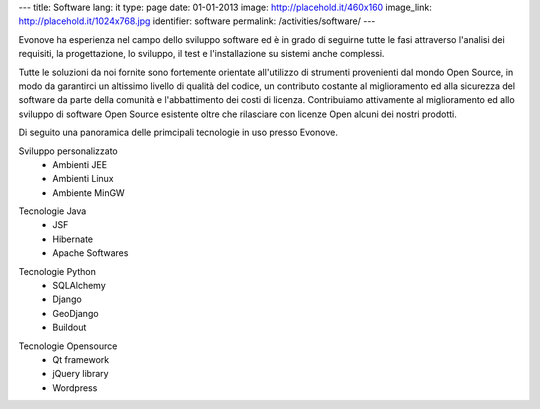 ---
title: Software
lang: it
type: page
date: 01-01-2013
image: http://placehold.it/460x160
image_link: http://placehold.it/1024x768.jpg
identifier: software
permalink: /activities/software/
---

Evonove ha esperienza nel campo dello sviluppo software ed è in grado di
seguirne tutte le fasi attraverso l'analisi dei requisiti, la progettazione,
lo sviluppo, il test e l'installazione su sistemi anche complessi.

Tutte le soluzioni da noi fornite sono fortemente orientate all'utilizzo di
strumenti provenienti dal mondo Open Source, in modo da garantirci un altissimo
livello di qualità del codice, un contributo costante al miglioramento ed alla
sicurezza del software da parte della comunità e l'abbattimento dei costi di
licenza. Contribuiamo attivamente al miglioramento ed allo sviluppo di software
Open Source esistente oltre che rilasciare con licenze Open alcuni dei nostri
prodotti.

Di seguito una panoramica delle primcipali tecnologie in uso presso Evonove.

.. class:: span2

    Sviluppo personalizzato
     - Ambienti JEE
     - Ambienti Linux
     - Ambiente MinGW

.. class:: span2

    Tecnologie Java
     - JSF
     - Hibernate
     - Apache Softwares

.. class:: span2

    Tecnologie Python
     - SQLAlchemy
     - Django
     - GeoDjango
     - Buildout

.. class:: span2

    Tecnologie Opensource
     - Qt framework
     - jQuery library
     - Wordpress
